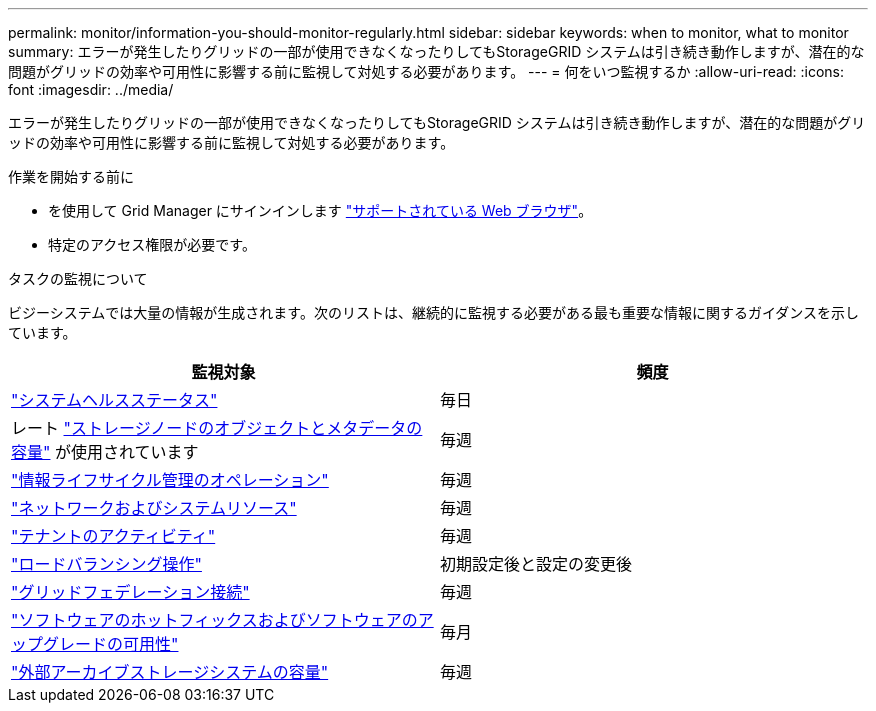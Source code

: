 ---
permalink: monitor/information-you-should-monitor-regularly.html 
sidebar: sidebar 
keywords: when to monitor, what to monitor 
summary: エラーが発生したりグリッドの一部が使用できなくなったりしてもStorageGRID システムは引き続き動作しますが、潜在的な問題がグリッドの効率や可用性に影響する前に監視して対処する必要があります。 
---
= 何をいつ監視するか
:allow-uri-read: 
:icons: font
:imagesdir: ../media/


[role="lead"]
エラーが発生したりグリッドの一部が使用できなくなったりしてもStorageGRID システムは引き続き動作しますが、潜在的な問題がグリッドの効率や可用性に影響する前に監視して対処する必要があります。

.作業を開始する前に
* を使用して Grid Manager にサインインします link:../admin/web-browser-requirements.html["サポートされている Web ブラウザ"]。
* 特定のアクセス権限が必要です。


.タスクの監視について
ビジーシステムでは大量の情報が生成されます。次のリストは、継続的に監視する必要がある最も重要な情報に関するガイダンスを示しています。

[cols="1a,1a"]
|===
| 監視対象 | 頻度 


 a| 
link:monitoring-system-health.html["システムヘルスステータス"]
 a| 
毎日



 a| 
レート link:monitoring-storage-capacity.html["ストレージノードのオブジェクトとメタデータの容量"] が使用されています
 a| 
毎週



 a| 
link:monitoring-information-lifecycle-management.html["情報ライフサイクル管理のオペレーション"]
 a| 
毎週



 a| 
link:monitoring-network-connections-and-performance.html["ネットワークおよびシステムリソース"]
 a| 
毎週



 a| 
link:monitoring-tenant-activity.html["テナントのアクティビティ"]
 a| 
毎週



 a| 
link:monitoring-load-balancing-operations.html["ロードバランシング操作"]
 a| 
初期設定後と設定の変更後



 a| 
link:grid-federation-monitor-connections.html["グリッドフェデレーション接続"]
 a| 
毎週



 a| 
link:applying-hotfixes-or-upgrading-software-if-necessary.html["ソフトウェアのホットフィックスおよびソフトウェアのアップグレードの可用性"]
 a| 
毎月



 a| 
link:monitoring-archival-capacity.html["外部アーカイブストレージシステムの容量"]
 a| 
毎週

|===